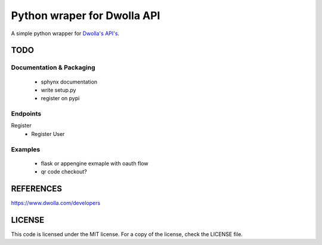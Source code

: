 =============================
Python wraper for Dwolla API
=============================
A simple python wrapper for `Dwolla's <http://www.dwolla.com>`_ `API's <https://www.dwolla.com/developers>`_.


TODO 
====
Documentation & Packaging
-------------------------
 - sphynx documentation
 - write setup.py
 - register on pypi


Endpoints
---------
Register
 - Register User

Examples
--------
 - flask or appengine exmaple with oauth flow
 - qr code checkout?



REFERENCES
==========
https://www.dwolla.com/developers



LICENSE
=======
This code is licensed under the MIT license.  For a copy of the license,
check the LICENSE file.

